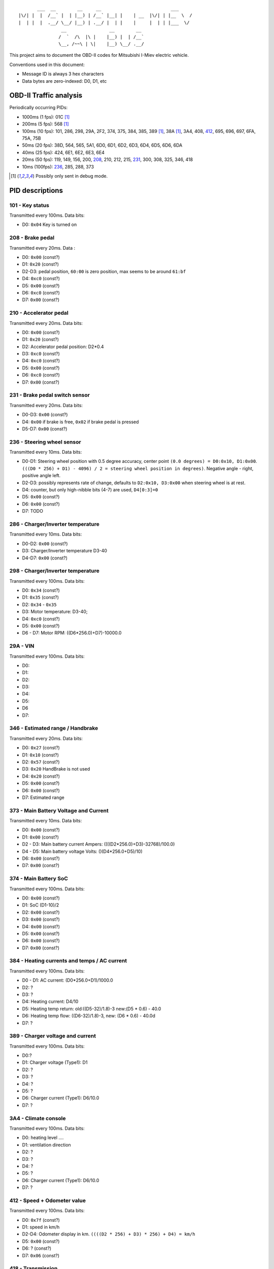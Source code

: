 ::

           ___  __        __     __                          ___
    |\/| |  |  /__` |  | |__) | /__` |__| |    | __  |\/| | |__  \  /
    |  | |  |  .__/ \__/ |__) | .__/ |  | |    |     |  | | |___  \/
                    __                __        __
                   /  `  /\  |\ |    |__) |  | /__`
                   \__, /~~\ | \|    |__) \__/ .__/


This project aims to document the OBD-II codes for Mitsubishi I-Miev
electric vehicle.

Conventions used in this document:

- Message ID is always 3 hex characters
- Data bytes are zero-indexed: D0, D1, etc

OBD-II Traffic analysis
~~~~~~~~~~~~~~~~~~~~~~~

Periodically occurring PIDs:

- 1000ms (1 fps):
  01C [#note_testmode]_
- 200ms (5 fps):
  568 [#note_testmode]_
- 100ms (10 fps):
  101, 286, 298, 29A, 2F2, 374, 375, 384, 385, 389 [#note_testmode]_,
  38A [#note_testmode]_, 3A4, 408, 412_, 695, 696, 697, 6FA, 75A, 75B
- 50ms (20 fps):
  38D, 564, 565, 5A1, 6D0, 6D1, 6D2, 6D3, 6D4, 6D5, 6D6, 6DA
- 40ms (25 fps):
  424, 6E1, 6E2, 6E3, 6E4
- 20ms (50 fps):
  119, 149, 156, 200, 208_, 210, 212, 215, 231_, 300, 308, 325, 346, 418
- 10ms (100fps):
  236_, 285, 288, 373

.. [#note_testmode] Possibly only sent in debug mode.

PID descriptions
~~~~~~~~~~~~~~~~

101 - Key status
-----------------
Transmitted every 100ms. Data bits:

- D0: ``0x04`` Key is turned on

.. _208:

208 - Brake pedal
-----------------
Transmitted every 20ms. Data :

- D0: ``0x00`` (const?)
- D1: ``0x20`` (const?)
- D2-D3: pedal position, ``60:00`` is zero position, max seems to be around ``61:bf``
- D4: ``0xc0`` (const?)
- D5: ``0x00`` (const?)
- D6: ``0xc0`` (const?)
- D7: ``0x00`` (const?)

210 - Accelerator pedal
-----------------
Transmitted every 20ms. Data bits:

- D0: ``0x00`` (const?)
- D1: ``0x20`` (const?)
- D2: Accelerator pedal position: D2*0.4
- D3: ``0xc0`` (const?)
- D4: ``0xc0`` (const?)
- D5: ``0x00`` (const?)
- D6: ``0xc0`` (const?)
- D7: ``0x00`` (const?)

.. _231:

231 - Brake pedal switch sensor
-------------------------------
Transmitted every 20ms. Data bits:

- D0-D3: ``0x00`` (const?)
- D4: ``0x00`` if brake is free, ``0x02`` if brake pedal is pressed
- D5-D7: ``0x00`` (const?)

.. _236:

236 - Steering wheel sensor
---------------------------
Transmitted every 10ms. Data bits:

- D0-D1: Steering wheel position with 0.5 degree accuracy, center point ``(0.0 degrees) = D0:0x10, D1:0x00``. ``(((D0 * 256) + D1) - 4096) / 2 = steering wheel position in degrees)``. Negative angle - right, positive angle left.
- D2-D3: possibly represents rate of change, defaults to ``D2:0x10, D3:0x00`` when steering wheel is at rest.
- D4: counter, but only high-nibble bits (4-7) are used, ``D4[0:3]=0``
- D5: ``0x00`` (const?)
- D6: ``0x00`` (const?)
- D7: TODO

286 - Charger/Inverter temperature
---------------------------
Transmitted every 10ms. Data bits:

- D0-D2: ``0x00`` (const?)
- D3: Charger/Inverter temperature D3-40
- D4-D7: ``0x00`` (const?)

298 - Charger/Inverter temperature
---------------------------
Transmitted every 100ms. Data bits:

- D0: ``0x34`` (const?)
- D1: ``0x35`` (const?)
- D2: ``0x34`` - ``0x35``
- D3: Motor temperature: D3-40;
- D4: ``0xc0`` (const?)
- D5: ``0x00`` (const?)
- D6 - D7: Motor RPM: ((D6*256.0)+D7)-10000.0

29A - VIN
---------------------------
Transmitted every 100ms. Data bits:

- D0:
- D1:
- D2:
- D3:
- D4:
- D5:
- D6
- D7:

346 - Estimated range / Handbrake
---------------------------
Transmitted every 20ms. Data bits:

- D0: ``0x27`` (const?)
- D1: ``0x10`` (const?)
- D2: ``0x57`` (const?)
- D3: ``0x20`` HandBrake is not used
- D4: ``0x20`` (const?)
- D5: ``0x00`` (const?)
- D6: ``0x00`` (const?)
- D7: Estimated range

373 - Main Battery Voltage and Current
---------------------------
Transmitted every 10ms. Data bits:

- D0: ``0x00`` (const?)
- D1: ``0x00`` (const?)
- D2 - D3: Main battery current Ampers: ((((D2*256.0)+D3)-32768)/100.0)
- D4 - D5: Main battery voltage Volts: ()(D4*256.0+D5)/10)
- D6: ``0x00`` (const?)
- D7: ``0x00`` (const?)

374 - Main Battery SoC
---------------------------
Transmitted every 100ms. Data bits:

- D0: ``0x00`` (const?)
- D1: SoC (D1-10)/2
- D2: ``0x00`` (const?)
- D3: ``0x00`` (const?)
- D4: ``0x00`` (const?)
- D5: ``0x00`` (const?)
- D6: ``0x00`` (const?)
- D7: ``0x00`` (const?)

384 - Heating currents and temps / AC current
---------------------------
Transmitted every 100ms. Data bits:

- D0 - D1: AC current: (D0*256.0+D1)/1000.0
- D2: ?
- D3: ?
- D4: Heating current: D4/10
- D5: Heating temp return: old:((D5-32)/1.8)-3 new:(D5 * 0.6) - 40.0
- D6: Heating temp flow: ((D6-32)/1.8)-3, new: (D6 * 0.6) - 40.0d
- D7: ?

389 - Charger voltage and current
---------------------------
Transmitted every 100ms. Data bits:

- D0:?
- D1: Charger voltage (Type1): D1
- D2: ?
- D3: ?
- D4: ?
- D5: ?
- D6: Charger current (Type1): D6/10.0
- D7: ?

3A4 - Climate console
---------------------------
Transmitted every 100ms. Data bits:

- D0: heating level ....
- D1: ventilation direction
- D2: ?
- D3: ?
- D4: ?
- D5: ?
- D6: Charger current (Type1): D6/10.0
- D7: ?

.. _412:

412 - Speed + Odometer value
----------------------------
Transmitted every 100ms. Data bits:

- D0: ``0x7f`` (const?)
- D1: speed in km/h
- D2-D4: Odometer display in km. ``((((D2 * 256) + D3) * 256) + D4) = km/h``
- D5: ``0x00`` (const?)
- D6: ? (const?)
- D7: ``0x06`` (const?)

418 - Transmission
----------------------------
Transmitted every 20ms. Data bits:

- D0:
    - P: D0 = 0x50
    - R: D0 = 0x52
    - N: D0 = 0x4E
    - D: D0 = 0x44
    - B: D0 = 0x83
    - C: D0 = 0x32
- D1: ``0x00`` (const?)
- D2: ``0x00`` (const?)
- D3: ``0x00`` (const?)
- D4: ``0x00`` (const?)
- D5: ``0x00`` (const?)
- D6: ``0x00`` (const?)
- D7: ``0x06`` (const?)

424 - Lights
----------------------------
Transmitted every 100ms. Data bits:

- D0:
- D1:
- D2:
- D3: ``0x00`` (const?)
- D4: ``0x05`` (const?)
- D5:
- D6:
- D7: ``0xff`` (const?)

6E1/6E2/6E3/6E4 - Battery Voltages and temperatures
----------------------------
Transmitted every 40ms. Data bits:
No temp data in 6E4

- D0: counter
- D1: ``0x00`` (const?) only 6E1, else: D1-50
- D2: Temp: D2-50
- D3: Temp (only 6E1): D3-50, else ``0x00`` (const?)
- D4 - D5: Voltages ((D4*256+D5)/200)+2.1
- D6 - D7: Voltages ((D6*256+D7)/200)+2.1
